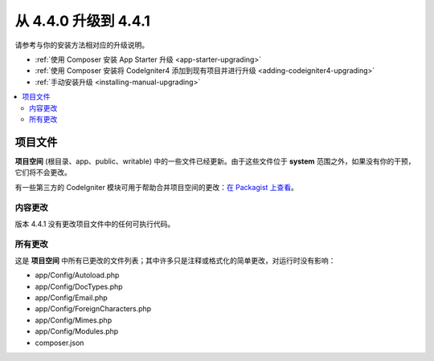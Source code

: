 #############################
从 4.4.0 升级到 4.4.1
#############################

请参考与你的安装方法相对应的升级说明。

- :ref:`使用 Composer 安装 App Starter 升级 <app-starter-upgrading>`
- :ref:`使用 Composer 安装将 CodeIgniter4 添加到现有项目并进行升级 <adding-codeigniter4-upgrading>`
- :ref:`手动安装升级 <installing-manual-upgrading>`

.. contents::
    :local:
    :depth: 2

项目文件
*************

**项目空间** (根目录、app、public、writable) 中的一些文件已经更新。由于这些文件位于 **system** 范围之外，如果没有你的干预，它们将不会更改。

有一些第三方的 CodeIgniter 模块可用于帮助合并项目空间的更改：`在 Packagist 上查看 <https://packagist.org/explore/?query=codeigniter4%20updates>`_。

内容更改
===============

版本 4.4.1 没有更改项目文件中的任何可执行代码。

所有更改
===========

这是 **项目空间** 中所有已更改的文件列表；其中许多只是注释或格式化的简单更改，对运行时没有影响：

- app/Config/Autoload.php
- app/Config/DocTypes.php
- app/Config/Email.php
- app/Config/ForeignCharacters.php
- app/Config/Mimes.php
- app/Config/Modules.php
- composer.json
